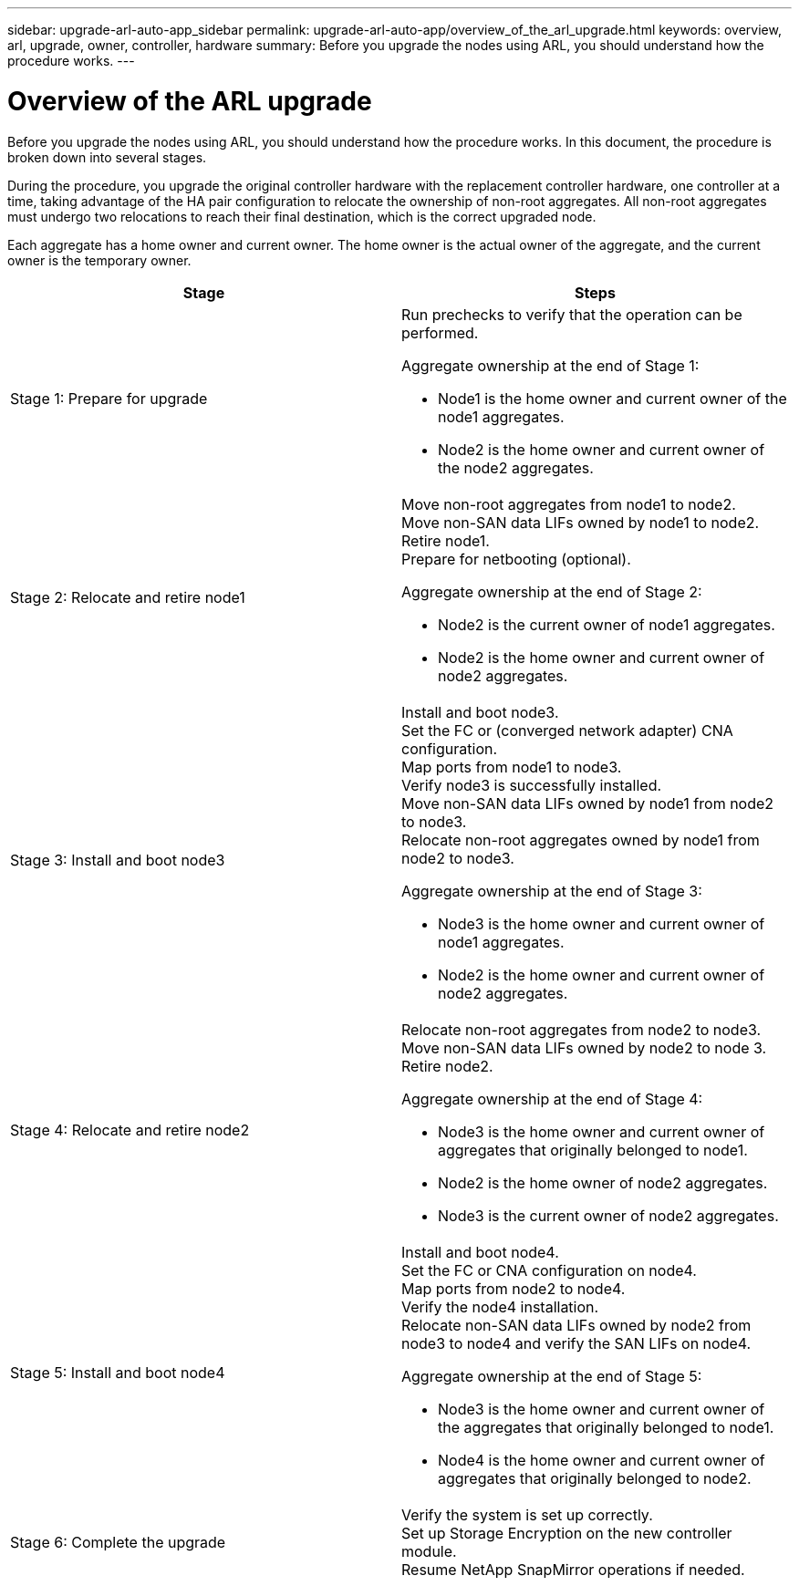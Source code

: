 ---
sidebar: upgrade-arl-auto-app_sidebar
permalink: upgrade-arl-auto-app/overview_of_the_arl_upgrade.html
keywords: overview, arl, upgrade, owner, controller, hardware
summary: Before you upgrade the nodes using ARL, you should understand how the procedure works.
---

= Overview of the ARL upgrade
:hardbreaks:
:nofooter:
:icons: font
:linkattrs:
:imagesdir: ./media/

//
// This file was created with NDAC Version 2.0 (August 17, 2020)
//
// 2020-12-02 14:33:53.808201
//

[.lead]
Before you upgrade the nodes using ARL, you should understand how the procedure works. In this document, the procedure is broken down into several stages.

During the procedure, you upgrade the original controller hardware with the replacement controller hardware, one controller at a time, taking advantage of the HA pair configuration to relocate the ownership of non-root aggregates. All non-root aggregates must undergo two relocations to reach their final destination, which is the correct upgraded node.

Each aggregate has a home owner and current owner. The home owner is the actual owner of the aggregate, and the current owner is the temporary owner.

[cols=2]
|===
| Stage | Steps

| Stage 1: Prepare for upgrade
a| Run prechecks to verify that the operation can be performed.

Aggregate ownership at the end of Stage 1:

* Node1 is the home owner and current owner of the node1 aggregates.
* Node2 is the home owner and current owner of the node2 aggregates.

|Stage 2: Relocate and retire node1
a|Move non-root aggregates from node1 to node2.
Move non-SAN data LIFs owned by node1 to node2.
Retire node1.
Prepare for netbooting (optional).

Aggregate ownership at the end of Stage 2:

* Node2 is the current owner of node1 aggregates.
* Node2 is the home owner and current owner of node2 aggregates.

|Stage 3: Install and boot node3
a|Install and boot node3.
Set the FC or (converged network adapter) CNA configuration.
Map ports from node1 to node3.
Verify node3 is successfully installed.
Move non-SAN data LIFs owned by node1 from node2 to node3.
Relocate non-root aggregates owned by node1 from node2 to node3.

Aggregate ownership at the end of Stage 3:

* Node3 is the home owner and current owner of node1 aggregates.
* Node2 is the home owner and current owner of node2 aggregates.

|Stage 4: Relocate and retire node2
a|Relocate non-root aggregates from node2 to node3.
Move non-SAN data LIFs owned by node2 to node 3.
Retire node2.

Aggregate ownership at the end of Stage 4:

* Node3 is the home owner and current owner of aggregates that originally belonged to node1.
* Node2 is the home owner of node2 aggregates.
* Node3 is the current owner of node2 aggregates.

|Stage 5: Install and boot node4
a|Install and boot node4.
Set the FC or CNA configuration on node4.
Map ports from node2 to node4.
Verify the node4 installation.
Relocate non-SAN data LIFs owned by node2 from node3 to node4 and verify the SAN LIFs on node4.

Aggregate ownership at the end of Stage 5:

* Node3 is the home owner and current owner of the aggregates that originally belonged to node1.
* Node4 is the home owner and current owner of aggregates that originally belonged to node2.

|Stage 6: Complete the upgrade
|Verify the system is set up correctly.
Set up Storage Encryption on the new controller module.
Resume NetApp SnapMirror operations if needed.
|===
